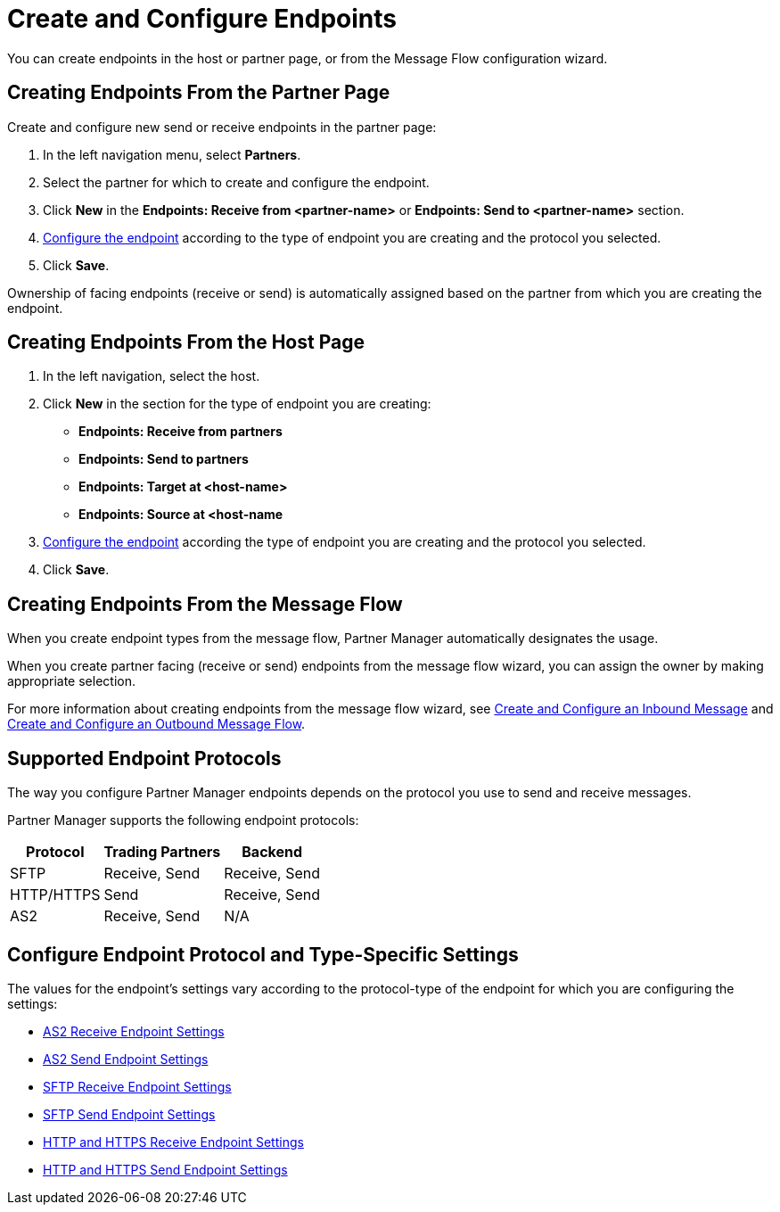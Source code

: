 = Create and Configure Endpoints

You can create endpoints in the host or partner page, or from the Message Flow configuration wizard. 

== Creating Endpoints From the Partner Page

Create and configure new send or receive endpoints in the partner page: 

. In the left navigation menu, select *Partners*.
. Select the partner for which to create and configure the endpoint.  
. Click *New* in the *Endpoints: Receive from <partner-name>* or *Endpoints: Send to <partner-name>* section.
. <<configure-endpoint,Configure the endpoint>> according to the type of endpoint you are creating and the protocol you selected. 
. Click *Save*. 

Ownership of facing endpoints (receive or send) is automatically assigned based on the partner from which you are creating the endpoint.

== Creating Endpoints From the Host Page

. In the left navigation, select the host.
. Click *New* in the section for the type of endpoint you are creating:
* *Endpoints: Receive from partners*
* *Endpoints: Send to partners*
* *Endpoints: Target at <host-name>*
* *Endpoints: Source at <host-name*
. <<configure-endpoint,Configure the endpoint>> according the type of endpoint you are creating and the protocol you selected. 
. Click *Save*.

== Creating Endpoints From the Message Flow

When you create endpoint types from the message flow, Partner Manager automatically designates the usage.

When you create partner facing (receive or send) endpoints from the message flow wizard, you can assign the owner by making appropriate selection.

For more information about creating endpoints from the message flow wizard, see xref:configure-message-flows.adoc[Create and Configure an Inbound Message] and xref:create-outbound-message-flow.adoc[Create and Configure an Outbound Message Flow].

== Supported Endpoint Protocols

The way you configure Partner Manager endpoints depends on the protocol you use to send and receive messages. 

Partner Manager supports the following endpoint protocols:

[%header%autowidth.spread]
|===
|Protocol | Trading Partners | Backend
|SFTP | Receive, Send | Receive, Send
| HTTP/HTTPS | Send | Receive, Send
| AS2 | Receive, Send | N/A
|===

[[configure-endpoint]]
== Configure Endpoint Protocol and Type-Specific Settings

The values for the endpoint's settings vary according to the protocol-type of the endpoint for which you are configuring the settings:

* xref:endpoint-as2-receive.adoc[AS2 Receive Endpoint Settings]
* xref:endpoint-as2-send.adoc[AS2 Send Endpoint Settings]
* xref:endpoint-sftp-receive-target.adoc[SFTP Receive Endpoint Settings]
* xref:endpoint-sftp-send.adoc[SFTP Send Endpoint Settings]
* xref:endpoint-https-receive.adoc[HTTP and HTTPS Receive Endpoint Settings]
* xref:endpoint-https-send.adoc[HTTP and HTTPS Send Endpoint Settings]